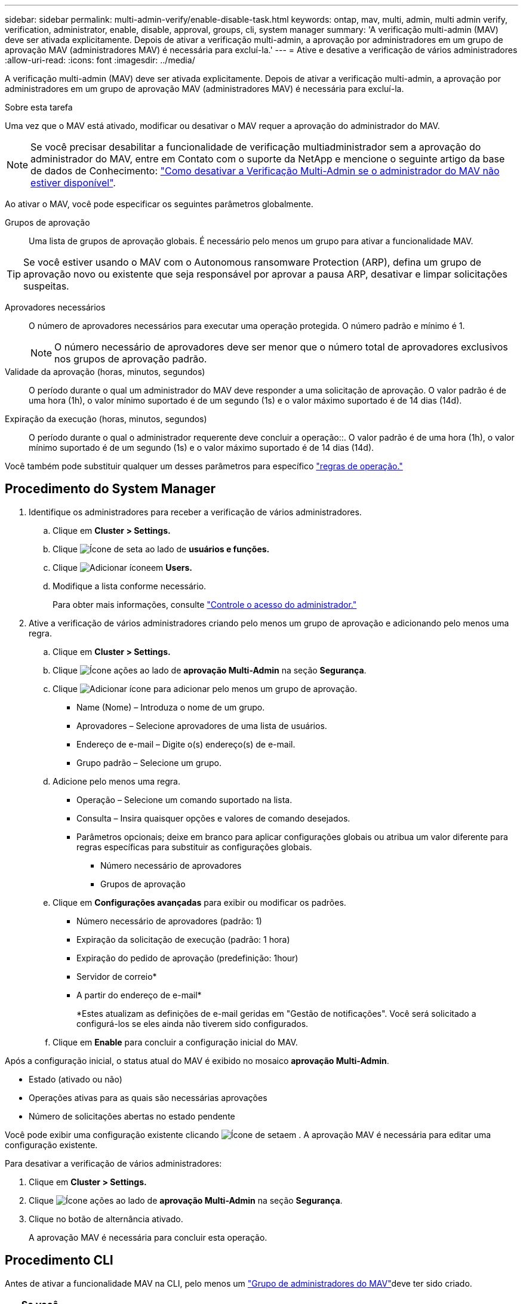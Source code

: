 ---
sidebar: sidebar 
permalink: multi-admin-verify/enable-disable-task.html 
keywords: ontap, mav, multi, admin, multi admin verify, verification, administrator, enable, disable, approval, groups, cli, system manager 
summary: 'A verificação multi-admin (MAV) deve ser ativada explicitamente. Depois de ativar a verificação multi-admin, a aprovação por administradores em um grupo de aprovação MAV (administradores MAV) é necessária para excluí-la.' 
---
= Ative e desative a verificação de vários administradores
:allow-uri-read: 
:icons: font
:imagesdir: ../media/


[role="lead"]
A verificação multi-admin (MAV) deve ser ativada explicitamente. Depois de ativar a verificação multi-admin, a aprovação por administradores em um grupo de aprovação MAV (administradores MAV) é necessária para excluí-la.

.Sobre esta tarefa
Uma vez que o MAV está ativado, modificar ou desativar o MAV requer a aprovação do administrador do MAV.


NOTE: Se você precisar desabilitar a funcionalidade de verificação multiadministrador sem a aprovação do administrador do MAV, entre em Contato com o suporte da NetApp e mencione o seguinte artigo da base de dados de Conhecimento: https://kb.netapp.com/Advice_and_Troubleshooting/Data_Storage_Software/ONTAP_OS/How_to_disable_Multi-Admin_Verification_if_MAV_admin_is_unavailable["Como desativar a Verificação Multi-Admin se o administrador do MAV não estiver disponível"^].

Ao ativar o MAV, você pode especificar os seguintes parâmetros globalmente.

Grupos de aprovação:: Uma lista de grupos de aprovação globais. É necessário pelo menos um grupo para ativar a funcionalidade MAV.



TIP: Se você estiver usando o MAV com o Autonomous ransomware Protection (ARP), defina um grupo de aprovação novo ou existente que seja responsável por aprovar a pausa ARP, desativar e limpar solicitações suspeitas.

Aprovadores necessários:: O número de aprovadores necessários para executar uma operação protegida. O número padrão e mínimo é 1.
+
--

NOTE: O número necessário de aprovadores deve ser menor que o número total de aprovadores exclusivos nos grupos de aprovação padrão.

--
Validade da aprovação (horas, minutos, segundos):: O período durante o qual um administrador do MAV deve responder a uma solicitação de aprovação. O valor padrão é de uma hora (1h), o valor mínimo suportado é de um segundo (1s) e o valor máximo suportado é de 14 dias (14d).
Expiração da execução (horas, minutos, segundos):: O período durante o qual o administrador requerente deve concluir a operação::. O valor padrão é de uma hora (1h), o valor mínimo suportado é de um segundo (1s) e o valor máximo suportado é de 14 dias (14d).


Você também pode substituir qualquer um desses parâmetros para específico link:manage-rules-task.html["regras de operação."]



== Procedimento do System Manager

. Identifique os administradores para receber a verificação de vários administradores.
+
.. Clique em *Cluster > Settings.*
.. Clique image:icon_arrow.gif["Ícone de seta"] ao lado de *usuários e funções.*
.. Clique image:icon_add.gif["Adicionar ícone"]em *Users.*
.. Modifique a lista conforme necessário.
+
Para obter mais informações, consulte link:../task_security_administrator_access.html["Controle o acesso do administrador."]



. Ative a verificação de vários administradores criando pelo menos um grupo de aprovação e adicionando pelo menos uma regra.
+
.. Clique em *Cluster > Settings.*
.. Clique image:icon_gear.gif["Ícone ações"] ao lado de *aprovação Multi-Admin* na seção *Segurança*.
.. Clique image:icon_add.gif["Adicionar ícone"] para adicionar pelo menos um grupo de aprovação.
+
*** Name (Nome) – Introduza o nome de um grupo.
*** Aprovadores – Selecione aprovadores de uma lista de usuários.
*** Endereço de e-mail – Digite o(s) endereço(s) de e-mail.
*** Grupo padrão – Selecione um grupo.


.. Adicione pelo menos uma regra.
+
*** Operação – Selecione um comando suportado na lista.
*** Consulta – Insira quaisquer opções e valores de comando desejados.
*** Parâmetros opcionais; deixe em branco para aplicar configurações globais ou atribua um valor diferente para regras específicas para substituir as configurações globais.
+
**** Número necessário de aprovadores
**** Grupos de aprovação




.. Clique em *Configurações avançadas* para exibir ou modificar os padrões.
+
*** Número necessário de aprovadores (padrão: 1)
*** Expiração da solicitação de execução (padrão: 1 hora)
*** Expiração do pedido de aprovação (predefinição: 1hour)
*** Servidor de correio*
*** A partir do endereço de e-mail*
+
*Estes atualizam as definições de e-mail geridas em "Gestão de notificações". Você será solicitado a configurá-los se eles ainda não tiverem sido configurados.



.. Clique em *Enable* para concluir a configuração inicial do MAV.




Após a configuração inicial, o status atual do MAV é exibido no mosaico *aprovação Multi-Admin*.

* Estado (ativado ou não)
* Operações ativas para as quais são necessárias aprovações
* Número de solicitações abertas no estado pendente


Você pode exibir uma configuração existente clicando image:icon_arrow.gif["Ícone de seta"]em . A aprovação MAV é necessária para editar uma configuração existente.

Para desativar a verificação de vários administradores:

. Clique em *Cluster > Settings.*
. Clique image:icon_gear.gif["Ícone ações"] ao lado de *aprovação Multi-Admin* na seção *Segurança*.
. Clique no botão de alternância ativado.
+
A aprovação MAV é necessária para concluir esta operação.





== Procedimento CLI

Antes de ativar a funcionalidade MAV na CLI, pelo menos um link:manage-groups-task.html["Grupo de administradores do MAV"]deve ter sido criado.

[cols="50,50"]
|===
| Se você quiser... | Introduza este comando 


 a| 
Ativar a funcionalidade MAV
 a| 
`security multi-admin-verify modify -approval-groups _group1_[,_group2_...] [-required-approvers _nn_ ] -enabled true   [ -execution-expiry [__nn__h][__nn__m][__nn__s]]    [ -approval-expiry [__nn__h][__nn__m][__nn__s]]`

*Exemplo* : o comando a seguir habilita o MAV com 1 grupo de aprovação, 2 aprovadores necessários e períodos de expiração padrão.

[listing]
----
cluster-1::> security multi-admin-verify modify -approval-groups mav-grp1 -required-approvers 2 -enabled true
----
Conclua a configuração inicial adicionando pelo menos uma link:manage-rules-task.html["regra de operação."]



 a| 
Modificar uma configuração MAV (requer aprovação MAV)
 a| 
`security multi-admin-verify approval-group modify [-approval-groups _group1_[,_group2_...]] [-required-approvers _nn_ ]    [ -execution-expiry [__nn__h][__nn__m][__nn__s]]    [ -approval-expiry [__nn__h][__nn__m][__nn__s]]`



 a| 
Verifique a funcionalidade MAV
 a| 
`security multi-admin-verify show`

*Exemplo:*

....
cluster-1::> security multi-admin-verify show
Is      Required  Execution Approval Approval
Enabled Approvers Expiry    Expiry   Groups
------- --------- --------- -------- ----------
true    2         1h        1h       mav-grp1
....


 a| 
Desativar a funcionalidade MAV (requer aprovação MAV)
 a| 
`security multi-admin-verify modify -enabled false`

|===